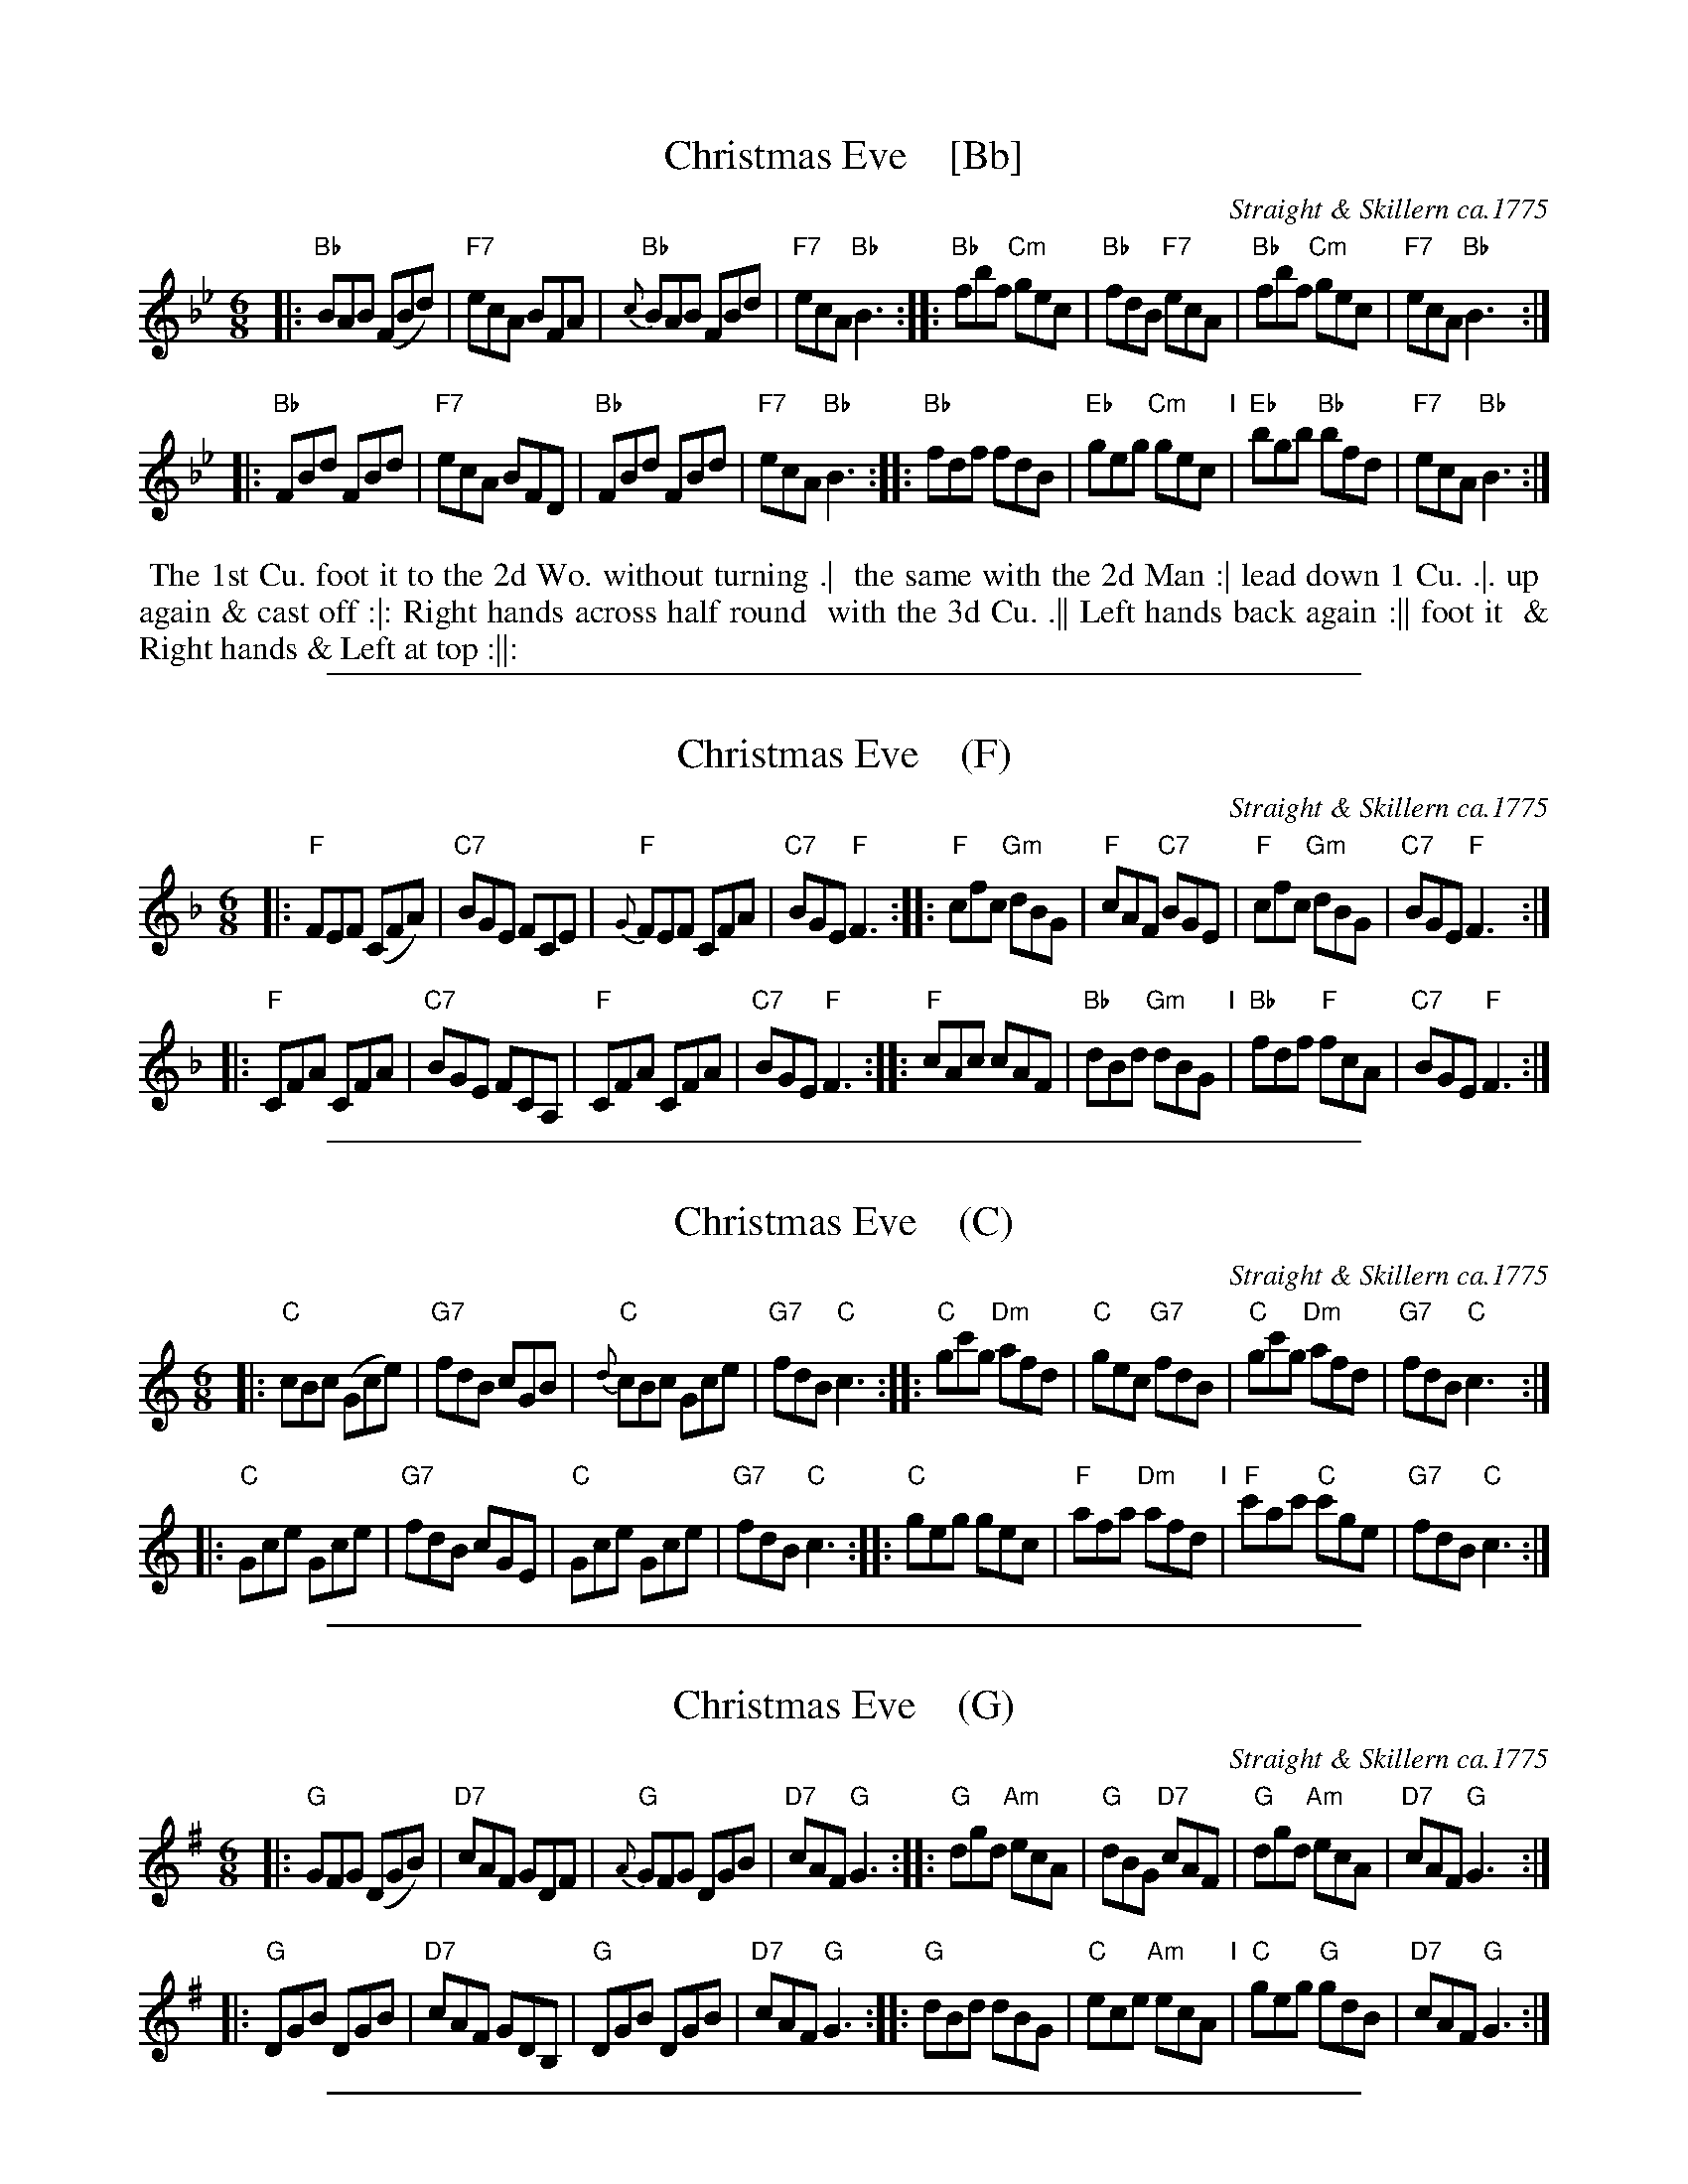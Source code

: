 
X: 045
T: Christmas Eve    [Bb]
B: 204 Favourite Country Dances
O: Straight & Skillern ca.1775
N: Published by Straight & Skillern, London ca.1775
F: http://imslp.org/wiki/204_Favourite_Country_Dances_(Various) p.23 #45
Z: 2014 John Chambers <jc:trillian.mit.edu>
M: 6/8
L: 1/8
K: Bb
% - - - - - - - - - - - - - - - - - - - - - - - - -
|: "Bb"BAB (FBd) | "F7"ecA BFA | "Bb"{c}BAB FBd | "F7"ecA "Bb"B3 ::\
"Bb"fbf "Cm"gec | "Bb"fdB "F7"ecA | "Bb"fbf "Cm"gec | "F7"ecA "Bb"B3 :|
|: "Bb"FBd FBd | "F7"ecA BFD | "Bb"FBd FBd | "F7"ecA "Bb"B3 ::\
"Bb"fdf fdB | "Eb"geg "Cm"gec "I"| "Eb"bgb "Bb"bfd | "F7"ecA "Bb"B3 :|
% - - - - - - - - - - - - - - - - - - - - - - - - -
%%begintext align
%% The 1st Cu. foot it to the 2d Wo. without turning .|
%% the same with the 2d Man :| lead down 1 Cu. .|. up
%% again & cast off :|: Right hands across half round
%% with the 3d Cu. .|| Left hands back again :|| foot it
%% & Right hands & Left at top :||:
%%endtext

%%sep 1 1 500

X: 045
T: Christmas Eve    (F)
B: 204 Favourite Country Dances
O: Straight & Skillern ca.1775
N: Published by Straight & Skillern, London ca.1775
F: http://imslp.org/wiki/204_Favourite_Country_Dances_(Various) p.23 #45
Z: 2014 John Chambers <jc:trillian.mit.edu>
M: 6/8
L: 1/8
K: F
% - - - - - - - - - - - - - - - - - - - - - - - - -
|:\
"F"FEF (CFA) | "C7"BGE FCE | {G}"F"FEF CFA | "C7"BGE "F"F3 ::\
"F"cfc "Gm"dBG | "F"cAF "C7"BGE | "F"cfc "Gm"dBG | "C7"BGE "F"F3 :|
|:\
"F"CFA CFA | "C7"BGE FCA, | "F"CFA CFA | "C7"BGE "F"F3 ::\
"F"cAc cAF | "Bb"dBd "Gm"dBG "I"| "Bb"fdf "F"fcA | "C7"BGE "F"F3 :|
% - - - - - - - - - - - - - - - - - - - - - - - - -
% %begintext align
% % The 1st Cu. foot it to the 2d Wo. without turning .|
% % the same with the 2d Man :| lead down 1 Cu. .|. up
% % again & cast off :|: Right hands across half round
% % with the 3d Cu. .|| Left hands back again :|| foot it
% % & Right hands & Left at top :||:
% %endtext

%%sep 1 1 500

X: 045
T: Christmas Eve    (C)
B: 204 Favourite Country Dances
O: Straight & Skillern ca.1775
N: Published by Straight & Skillern, London ca.1775
F: http://imslp.org/wiki/204_Favourite_Country_Dances_(Various) p.23 #45
Z: 2014 John Chambers <jc:trillian.mit.edu>
M: 6/8
L: 1/8
K: C
% - - - - - - - - - - - - - - - - - - - - - - - - -
|:\
"C"cBc (Gce) | "G7"fdB cGB | {d}"C"cBc Gce | "G7"fdB "C"c3 ::\
"C"gc'g "Dm"afd | "C"gec "G7"fdB | "C"gc'g "Dm"afd | "G7"fdB "C"c3 :|
|:\
"C"Gce Gce | "G7"fdB cGE | "C"Gce Gce | "G7"fdB "C"c3 ::\
"C"geg gec | "F"afa "Dm"afd "I"| "F"c'ac' "C"c'ge | "G7"fdB "C"c3 :|
% - - - - - - - - - - - - - - - - - - - - - - - - -
% %begintext align
% % The 1st Cu. foot it to the 2d Wo. without turning .|
% % the same with the 2d Man :| lead down 1 Cu. .|. up
% % again & cast off :|: Right hands across half round
% % with the 3d Cu. .|| Left hands back again :|| foot it
% % & Right hands & Left at top :||:
% %endtext

%%sep 1 1 500

X: 045
T: Christmas Eve    (G)
B: 204 Favourite Country Dances
O: Straight & Skillern ca.1775
N: Published by Straight & Skillern, London ca.1775
F: http://imslp.org/wiki/204_Favourite_Country_Dances_(Various) p.23 #45
Z: 2014 John Chambers <jc:trillian.mit.edu>
M: 6/8
L: 1/8
K: G
% - - - - - - - - - - - - - - - - - - - - - - - - -
|:\
"G"GFG (DGB) | "D7"cAF GDF | {A}"G"GFG DGB | "D7"cAF "G"G3 ::\
"G"dgd "Am"ecA | "G"dBG "D7"cAF | "G"dgd "Am"ecA | "D7"cAF "G"G3 :|
|:\
"G"DGB DGB | "D7"cAF GDB, | "G"DGB DGB | "D7"cAF "G"G3 ::\
"G"dBd dBG | "C"ece "Am"ecA "I"| "C"geg "G"gdB | "D7"cAF "G"G3 :|
% - - - - - - - - - - - - - - - - - - - - - - - - -
% %begintext align
% % The 1st Cu. foot it to the 2d Wo. without turning .|
% % the same with the 2d Man :| lead down 1 Cu. .|. up
% % again & cast off :|: Right hands across half round
% % with the 3d Cu. .|| Left hands back again :|| foot it
% % & Right hands & Left at top :||:
% %endtext

%%sep 1 1 500

X: 045
T: Christmas Eve    (D)
B: 204 Favourite Country Dances
O: Straight & Skillern ca.1775
N: Published by Straight & Skillern, London ca.1775
F: http://imslp.org/wiki/204_Favourite_Country_Dances_(Various) p.23 #45
Z: 2014 John Chambers <jc:trillian.mit.edu>
M: 6/8
L: 1/8
K: D
% - - - - - - - - - - - - - - - - - - - - - - - - -
|:\
"D"dcd (Adf) | "A7"gec dAc | {e}"D"dcd Adf | "A7"gec "D"d3 ::\
"D"ad'a "Em"bge | "D"afd "A7"gec | "D"ad'a "Em"bge | "A7"gec "D"d3 :|
|:\
"D"Adf Adf | "A7"gec dAF | "D"Adf Adf | "A7"gec "D"d3 ::\
"D"afa afd | "G"bgb "Em"bge "I"| "G"d'bd' "D"d'af | "A7"gec "D"d3 :|
% - - - - - - - - - - - - - - - - - - - - - - - - -
% %begintext align
% % The 1st Cu. foot it to the 2d Wo. without turning .|
% % the same with the 2d Man :| lead down 1 Cu. .|. up
% % again & cast off :|: Right hands across half round
% % with the 3d Cu. .|| Left hands back again :|| foot it
% % & Right hands & Left at top :||:
% %endtext
